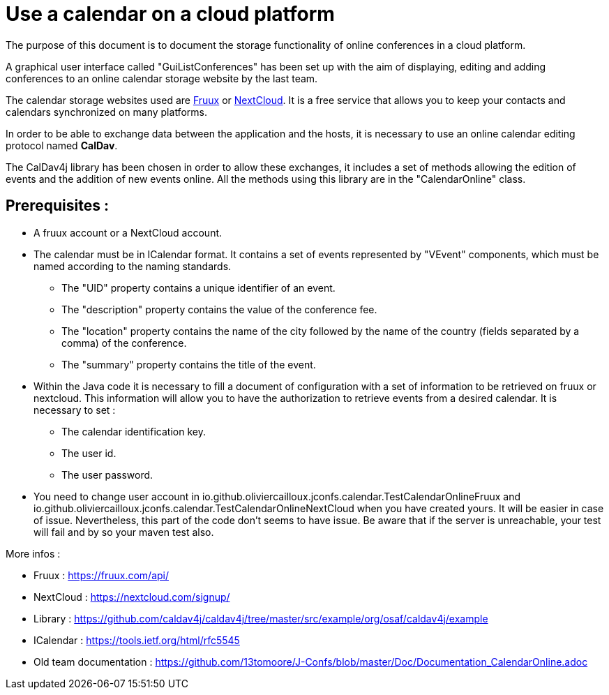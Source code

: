 = Use a calendar on a cloud platform


The purpose of this document is to document the storage functionality of online conferences in a cloud platform.


A graphical user interface called "GuiListConferences" has been set up with the aim of displaying, editing and adding conferences to an online calendar storage website by the last team.


The calendar storage websites used are https://fruux.com/[Fruux^] or https://nextcloud.com/[NextCloud^]. It is a free service that allows you to keep your contacts and calendars synchronized on many platforms.


In order to be able to exchange data between the application and the hosts, it is necessary to use an online calendar editing protocol named *CalDav*.


The CalDav4j library has been chosen in order to allow these exchanges, it includes a set of methods allowing the edition of events and the addition of new events online. All the methods using this library are in the "CalendarOnline" class.

== Prerequisites :

	* A fruux account or a NextCloud account.
	* The calendar must be in ICalendar format. It contains a set of events represented by "VEvent" components, which must be named according to the naming standards.
- The "UID" property contains a unique identifier of an event.
- The "description" property contains the value of the conference fee.
- The "location" property contains the name of the city followed by the name of the country (fields separated by a comma) of the conference.
- The "summary" property contains the title of the event.

	* Within the Java code it is necessary to fill a document of configuration with a set of information to be retrieved on fruux or nextcloud. This information will allow you to have the authorization to retrieve events from a desired calendar. It is necessary to set :
- The calendar identification key.
- The user id.
- The user password.

	* You need to change user account in io.github.oliviercailloux.jconfs.calendar.TestCalendarOnlineFruux and io.github.oliviercailloux.jconfs.calendar.TestCalendarOnlineNextCloud when you have created yours.
It will be easier in case of issue. Nevertheless, this part of the code don't seems to have issue.
Be aware that if the server is unreachable, your test will fail and by so your maven test also.
 
More infos :

- Fruux : https://fruux.com/api/
- NextCloud : https://nextcloud.com/signup/
- Library : https://github.com/caldav4j/caldav4j/tree/master/src/example/org/osaf/caldav4j/example
- ICalendar : https://tools.ietf.org/html/rfc5545
- Old team documentation : https://github.com/13tomoore/J-Confs/blob/master/Doc/Documentation_CalendarOnline.adoc

